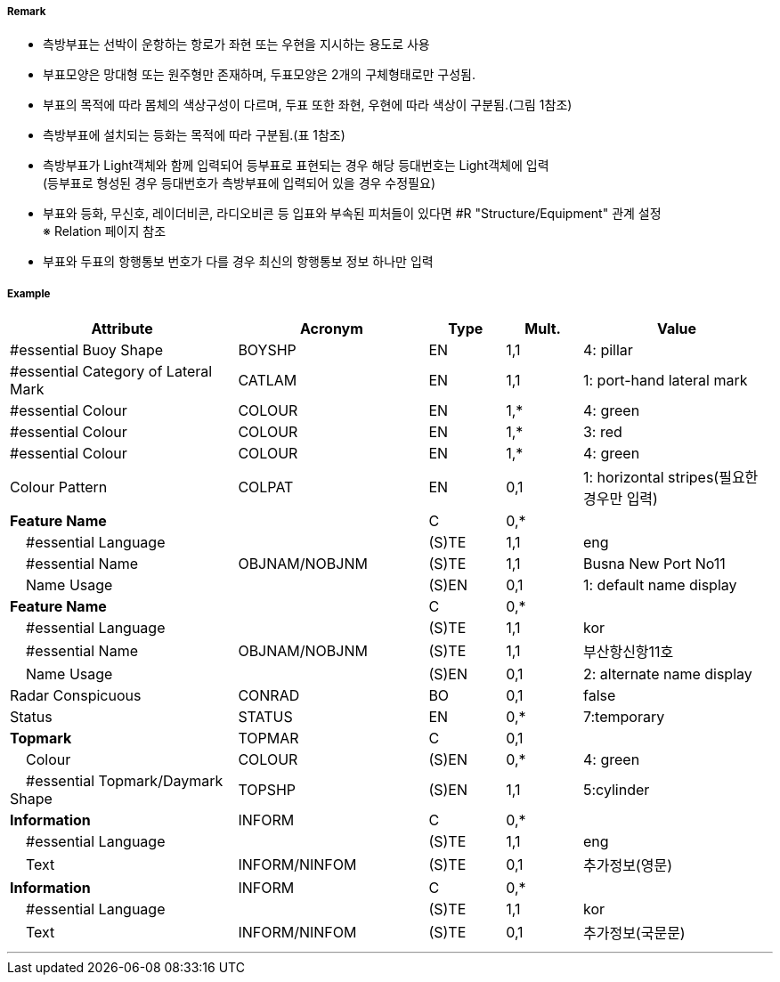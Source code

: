 // tag::LateralBuoy[]
===== Remark

- 측방부표는 선박이 운항하는 항로가 좌현 또는 우현을 지시하는 용도로 사용
- 부표모양은 망대형 또는 원주형만 존재하며, 두표모양은 2개의 구체형태로만 구성됨.
- 부표의 목적에 따라 몸체의 색상구성이 다르며, 두표 또한 좌현, 우현에 따라 색상이 구분됨.(그림 1참조) 
- 측방부표에 설치되는 등화는 목적에 따라 구분됨.(표 1참조)
- 측방부표가 Light객체와 함께 입력되어 등부표로 표현되는 경우 해당 등대번호는 Light객체에 입력 +
   (등부표로 형성된 경우 등대번호가 측방부표에 입력되어 있을 경우 수정필요)
- 부표와 등화, 무신호, 레이더비콘, 라디오비콘 등 입표와 부속된 피처들이 있다면 #R "Structure/Equipment" 관계 설정 +
  ※ Relation 페이지 참조
- 부표와 두표의 항행통보 번호가 다를 경우 최신의 항행통보 정보 하나만 입력

////
[cols="1,1" , frame=none , grid=none, align=center]
|===
a|
[cols="1,1,1,1", options="header"]
!===
!구분!등화리듬 !등색 !도색
!좌현 !Fl(2+1)제외한 모든 것 !녹색 !녹색색
!좌항로 우선!F(2+1) !홍색 !홍녹홍
!우현!Fl(2+1)제외한 모든 것 !홍색 !홍색
!우항로 우선!F(2+1) !녹색 !녹황녹
!===
a| image:../images/LateralBuoy/LateralBuoy_image-1.png[width=400]
|===
////

===== Example
[cols="30,25,10,10,25", options="header"]
|===
|Attribute |Acronym |Type |Mult. |Value

|#essential Buoy Shape|BOYSHP|EN|1,1| 4: pillar 
|#essential Category of Lateral Mark|CATLAM|EN|1,1| 1: port-hand lateral mark 
|#essential Colour|COLOUR|EN|1,*|4: green
|#essential Colour|COLOUR|EN|1,*|3: red
|#essential Colour|COLOUR|EN|1,*|4: green  
|Colour Pattern|COLPAT|EN|0,1| 1: horizontal stripes(필요한 경우만 입력)
|**Feature Name**||C|0,*| 
|    #essential Language||(S)TE|1,1| eng
|    #essential Name|OBJNAM/NOBJNM|(S)TE|1,1|Busna New Port No11
|    Name Usage||(S)EN|0,1| 1: default name display
|**Feature Name**||C|0,*| 
|    #essential Language||(S)TE|1,1| kor 
|    #essential Name|OBJNAM/NOBJNM|(S)TE|1,1|부산항신항11호 
|    Name Usage||(S)EN|0,1| 2: alternate name display  
|Radar Conspicuous|CONRAD|BO|0,1|false
|Status|STATUS|EN|0,*|7:temporary 
|**Topmark**|TOPMAR|C|0,1| 
|    Colour|COLOUR|(S)EN|0,*| 4: green 
|    #essential Topmark/Daymark Shape|TOPSHP|(S)EN|1,1| 5:cylinder
|**Information**|INFORM|C|0,*| 
|    #essential Language||(S)TE|1,1| eng 
|    Text|INFORM/NINFOM|(S)TE|0,1| 추가정보(영문)
|**Information**|INFORM|C|0,*| 
|    #essential Language||(S)TE|1,1| kor
|    Text|INFORM/NINFOM|(S)TE|0,1| 추가정보(국문문)
|===

---
// end::LateralBuoy[]

